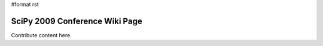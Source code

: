 #format rst

SciPy 2009 Conference Wiki Page
===============================

Contribute content here.

